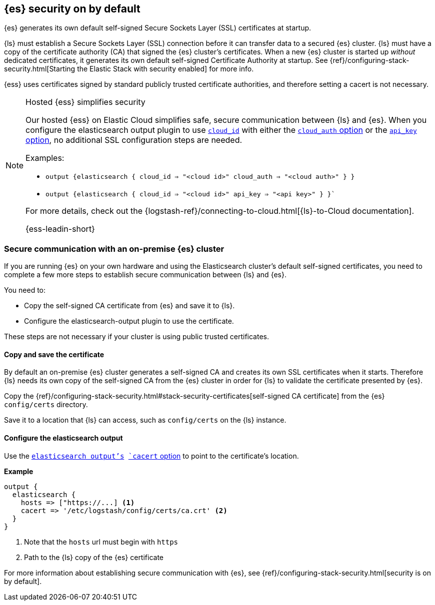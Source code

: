 [discrete]
[[es-security-on]]
== {es} security on by default

{es} generates its own default self-signed Secure Sockets Layer (SSL) certificates at startup. 

{ls} must establish a Secure Sockets Layer (SSL) connection before it can transfer data to a secured {es} cluster. 
{ls} must have a copy of the certificate authority (CA) that signed the {es} cluster's certificates.
When a new {es} cluster is started up _without_ dedicated certificates, it generates its own default self-signed Certificate Authority at startup.
See {ref}/configuring-stack-security.html[Starting the Elastic Stack with security enabled] for more info.
  
{ess} uses certificates signed by standard publicly trusted certificate authorities, and therefore setting a cacert is not necessary.

.Hosted {ess} simplifies security
[NOTE]
=====
Our hosted {ess} on Elastic Cloud simplifies safe, secure communication between {ls} and {es}. 
When you configure the elasticsearch output plugin to use <<plugins-outputs-elasticsearch-cloud_id,`cloud_id`>> with either the <<plugins-outputs-elasticsearch-cloud_auth,`cloud_auth` option>> or the <<plugins-outputs-elasticsearch-api_key,`api_key` option>>, no additional SSL configuration steps are needed.

Examples:

* `output {elasticsearch { cloud_id => "<cloud id>" cloud_auth => "<cloud auth>" } }`
* `output {elasticsearch { cloud_id => "<cloud id>" api_key => "<api key>" } }``

For more details, check out the
{logstash-ref}/connecting-to-cloud.html[{ls}-to-Cloud documentation].

{ess-leadin-short}
=====

[discrete]
[[es-security-onprem]]
=== Secure communication with an on-premise {es} cluster

If you are running {es} on your own hardware and using the Elasticsearch cluster's default self-signed certificates, you need to complete a few more steps to establish secure communication between {ls} and {es}.

You need to:

* Copy the self-signed CA certificate from {es} and save it to {ls}.
* Configure the elasticsearch-output plugin to use the certificate.

These steps are not necessary if your cluster is using public trusted certificates. 

[discrete]
[[es-sec-copy-cert]]
==== Copy and save the certificate

By default an on-premise {es} cluster generates a self-signed CA and creates its own SSL certificates when it starts. 
Therefore {ls} needs its own copy of the self-signed CA from the {es} cluster in order for {ls} to validate the certificate presented by {es}.

Copy the {ref}/configuring-stack-security.html#stack-security-certificates[self-signed CA certificate] from the {es} `config/certs` directory.

Save it to a location that {ls} can access, such as `config/certs` on the {ls} instance. 

/////
ToDo: 
Verify location. 
I don't see an existing config/certs folder. 
If this is the location we'd like users to use, we should stub out a folder in https://github.com/elastic/logstash/tree/main/config. 
As always, there's a definite argument for consistency across deployments. 
/////

[discrete]
[[es-sec-plugin]]
==== Configure the elasticsearch output

Use the <<plugins-outputs-elasticsearch,`elasticsearch output`'s>> <<plugins-outputs-elasticsearch-cacert,`cacert` option>> to point to the certificate's location. 

**Example**

[source,ruby] 
-------
output {
  elasticsearch {
    hosts => ["https://...] <1>
    cacert => '/etc/logstash/config/certs/ca.crt' <2>
  }
}
-------
<1> Note that the `hosts` url must begin with `https` 
<2> Path to the {ls} copy of the {es} certificate

For more information about establishing secure communication with {es}, see {ref}/configuring-stack-security.html[security is on by default]. 
